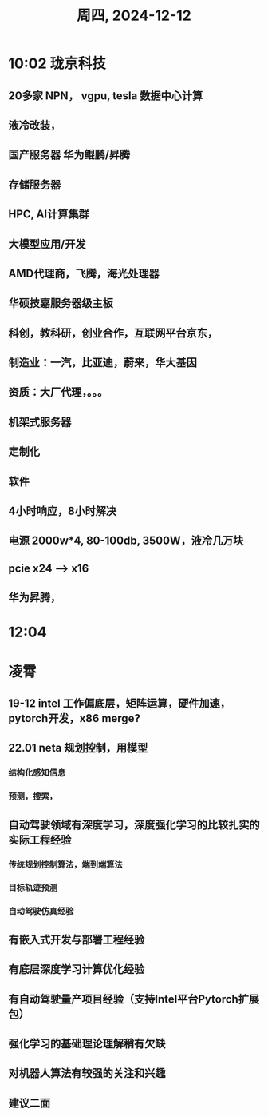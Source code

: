 #+TITLE: 周四, 2024-12-12
* 10:02 珑京科技
** 20多家 NPN， vgpu, tesla 数据中心计算
** 液冷改装，
** 国产服务器 华为鲲鹏/昇腾
** 存储服务器
** HPC, AI计算集群
** 大模型应用/开发
** AMD代理商，飞腾，海光处理器
** 华硕技嘉服务器级主板
** 科创，教科研，创业合作，互联网平台京东，
** 制造业：一汽，比亚迪，蔚来，华大基因
** 资质：大厂代理，。。。
** 机架式服务器
** 定制化
** 软件
** 4小时响应，8小时解决
** 电源 2000w*4, 80-100db, 3500W，液冷几万块
** pcie x24 --> x16
** 华为昇腾，
* 12:04
:LOGBOOK:
CLOCK: [2024-12-12 周四 12:04]--[2024-12-12 周四 12:58] =>  0:54
:END:
* 凌霄
** 19-12 intel 工作偏底层，矩阵运算，硬件加速，pytorch开发，x86 merge?
** 22.01 neta 规划控制，用模型
*** 结构化感知信息
*** 预测，搜索，
** 自动驾驶领域有深度学习，深度强化学习的比较扎实的实际工程经验
*** 传统规划控制算法，端到端算法
*** 目标轨迹预测
*** 自动驾驶仿真经验
** 有嵌入式开发与部署工程经验
** 有底层深度学习计算优化经验
** 有自动驾驶量产项目经验（支持Intel平台Pytorch扩展包）
** 强化学习的基础理论理解稍有欠缺
** 对机器人算法有较强的关注和兴趣
** 建议二面
